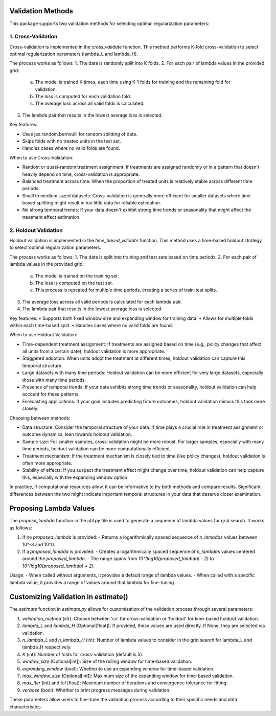 Validation Methods
==================

This package supports two validation methods for selecting optimal regularization parameters:

1. Cross-Validation
-------------------
Cross-validation is implemented in the `cross_validate` function. This method performs K-fold cross-validation to select optimal regularization parameters (lambda_L and lambda_H).

The process works as follows:
1. The data is randomly split into K folds.
2. For each pair of lambda values in the provided grid:
   a. The model is trained K times, each time using K-1 folds for training and the remaining fold for validation.
   b. The loss is computed for each validation fold.
   c. The average loss across all valid folds is calculated.
3. The lambda pair that results in the lowest average loss is selected.

Key features:

• Uses jax.random.bernoulli for random splitting of data.
• Skips folds with no treated units in the test set.
• Handles cases where no valid folds are found.

When to use Cross-Validation:

• Random or quasi-random treatment assignment: If treatments are assigned randomly or in a pattern that doesn't heavily depend on time, cross-validation is appropriate.
• Balanced treatment across time: When the proportion of treated units is relatively stable across different time periods.
• Small to medium-sized datasets: Cross-validation is generally more efficient for smaller datasets where time-based splitting might result in too little data for reliable estimation.
• No strong temporal trends: If your data doesn't exhibit strong time trends or seasonality that might affect the treatment effect estimation.


2. Holdout Validation
---------------------
Holdout validation is implemented in the `time_based_validate` function. This method uses a time-based holdout strategy to select optimal regularization parameters.

The process works as follows:
1. The data is split into training and test sets based on time periods.
2. For each pair of lambda values in the provided grid:
   a. The model is trained on the training set.
   b. The loss is computed on the test set.
   c. This process is repeated for multiple time periods, creating a series of train-test splits.
3. The average loss across all valid periods is calculated for each lambda pair.
4. The lambda pair that results in the lowest average loss is selected.

Key features:
• Supports both fixed window size and expanding window for training data.
• Allows for multiple folds within each time-based split.
• Handles cases where no valid folds are found.

When to use Holdout Validation:

• Time-dependent treatment assignment: If treatments are assigned based on time (e.g., policy changes that affect all units from a certain date), holdout validation is more appropriate.
• Staggered adoption: When units adopt the treatment at different times, holdout validation can capture this temporal structure.
• Large datasets with many time periods: Holdout validation can be more efficient for very large datasets, especially those with many time periods.
• Presence of temporal trends: If your data exhibits strong time trends or seasonality, holdout validation can help account for these patterns.
• Forecasting applications: If your goal includes predicting future outcomes, holdout validation mimics this task more closely.

Choosing between methods:

• Data structure: Consider the temporal structure of your data. If time plays a crucial role in treatment assignment or outcome dynamics, lean towards holdout validation.
• Sample size: For smaller samples, cross-validation might be more robust. For larger samples, especially with many time periods, holdout validation can be more computationally efficient.
• Treatment mechanism: If the treatment mechanism is closely tied to time (like policy changes), holdout validation is often more appropriate.
• Stability of effects: If you suspect the treatment effect might change over time, holdout validation can help capture this, especially with the expanding window option.

In practice, if computational resources allow, it can be informative to try both methods and compare results. Significant differences between the two might indicate important temporal structures in your data that deserve closer examination.

Proposing Lambda Values
=======================
The `propose_lambda` function in the `util.py` file is used to generate a sequence of lambda values for grid search. It works as follows:

1. If no `proposed_lambda` is provided:
   - Returns a logarithmically spaced sequence of `n_lambdas` values between 10^-3 and 10^0.

2. If a `proposed_lambda` is provided:
   - Creates a logarithmically spaced sequence of `n_lambdas` values centered around the `proposed_lambda`.
   - The range spans from `10^(log10(proposed_lambda) - 2)` to `10^(log10(proposed_lambda) + 2)`.

Usage:
- When called without arguments, it provides a default range of lambda values.
- When called with a specific lambda value, it provides a range of values around that lambda for fine-tuning.

Customizing Validation in estimate()
====================================
The `estimate` function in `estimate.py` allows for customization of the validation process through several parameters:

1. `validation_method` (str): Choose between 'cv' for cross-validation or 'holdout' for time-based holdout validation.

2. `lambda_L` and `lambda_H` (Optional[float]): If provided, these values are used directly. If None, they are selected via validation.

3. `n_lambda_L` and `n_lambda_H` (int): Number of lambda values to consider in the grid search for lambda_L and lambda_H respectively.

4. `K` (int): Number of folds for cross-validation (default is 5).

5. `window_size` (Optional[int]): Size of the rolling window for time-based validation.

6. `expanding_window` (bool): Whether to use an expanding window for time-based validation.

7. `max_window_size` (Optional[int]): Maximum size of the expanding window for time-based validation.

8. `max_iter` (int) and `tol` (float): Maximum number of iterations and convergence tolerance for fitting.

9. `verbose` (bool): Whether to print progress messages during validation.

These parameters allow users to fine-tune the validation process according to their specific needs and data characteristics.